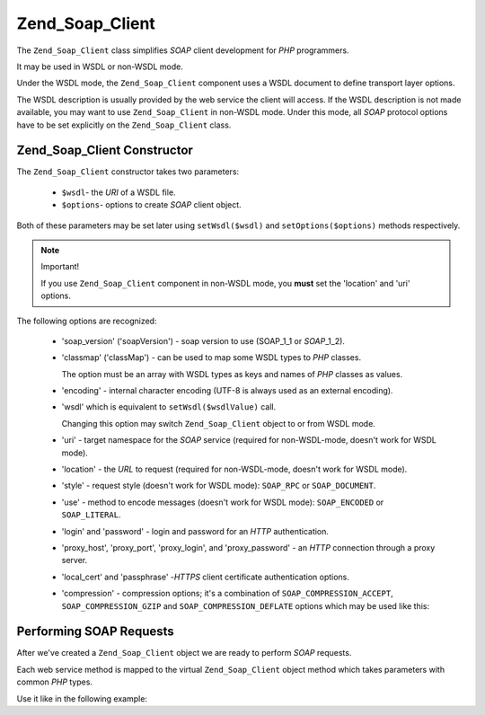 .. _zend.soap.client:

Zend_Soap_Client
================

The ``Zend_Soap_Client`` class simplifies *SOAP* client development for *PHP* programmers.

It may be used in WSDL or non-WSDL mode.

Under the WSDL mode, the ``Zend_Soap_Client`` component uses a WSDL document to define transport layer options.

The WSDL description is usually provided by the web service the client will access. If the WSDL description is not
made available, you may want to use ``Zend_Soap_Client`` in non-WSDL mode. Under this mode, all *SOAP* protocol
options have to be set explicitly on the ``Zend_Soap_Client`` class.

.. _zend.soap.client.constructor:

Zend_Soap_Client Constructor
----------------------------

The ``Zend_Soap_Client`` constructor takes two parameters:



   - ``$wsdl``- the *URI* of a WSDL file.

   - ``$options``- options to create *SOAP* client object.

Both of these parameters may be set later using ``setWsdl($wsdl)`` and ``setOptions($options)`` methods
respectively.

.. note:: Important!

   If you use ``Zend_Soap_Client`` component in non-WSDL mode, you **must** set the 'location' and 'uri' options.

The following options are recognized:



   - 'soap_version' ('soapVersion') - soap version to use (SOAP_1_1 or *SOAP*\ _1_2).

   - 'classmap' ('classMap') - can be used to map some WSDL types to *PHP* classes.

     The option must be an array with WSDL types as keys and names of *PHP* classes as values.

   - 'encoding' - internal character encoding (UTF-8 is always used as an external encoding).

   - 'wsdl' which is equivalent to ``setWsdl($wsdlValue)`` call.

     Changing this option may switch ``Zend_Soap_Client`` object to or from WSDL mode.

   - 'uri' - target namespace for the *SOAP* service (required for non-WSDL-mode, doesn't work for WSDL mode).

   - 'location' - the *URL* to request (required for non-WSDL-mode, doesn't work for WSDL mode).

   - 'style' - request style (doesn't work for WSDL mode): ``SOAP_RPC`` or ``SOAP_DOCUMENT``.

   - 'use' - method to encode messages (doesn't work for WSDL mode): ``SOAP_ENCODED`` or ``SOAP_LITERAL``.

   - 'login' and 'password' - login and password for an *HTTP* authentication.

   - 'proxy_host', 'proxy_port', 'proxy_login', and 'proxy_password' - an *HTTP* connection through a proxy server.

   - 'local_cert' and 'passphrase' -*HTTPS* client certificate authentication options.

   - 'compression' - compression options; it's a combination of ``SOAP_COMPRESSION_ACCEPT``,
     ``SOAP_COMPRESSION_GZIP`` and ``SOAP_COMPRESSION_DEFLATE`` options which may be used like this:

     .. code-block:: php
        :linenos:

        // Accept response compression
        $client = new Zend_Soap_Client("some.wsdl",
          array('compression' => SOAP_COMPRESSION_ACCEPT));
        ...

        // Compress requests using gzip with compression level 5
        $client = new Zend_Soap_Client("some.wsdl",
          array('compression' => SOAP_COMPRESSION_ACCEPT | SOAP_COMPRESSION_GZIP | 5));
        ...

        // Compress requests using deflate compression
        $client = new Zend_Soap_Client("some.wsdl",
          array('compression' => SOAP_COMPRESSION_ACCEPT | SOAP_COMPRESSION_DEFLATE));



.. _zend.soap.client.calls:

Performing SOAP Requests
------------------------

After we've created a ``Zend_Soap_Client`` object we are ready to perform *SOAP* requests.

Each web service method is mapped to the virtual ``Zend_Soap_Client`` object method which takes parameters with
common *PHP* types.

Use it like in the following example:

.. code-block:: php
   :linenos:

   //****************************************************************
   //                Server code
   //****************************************************************
   // class MyClass {
   //     /**
   //      * This method takes ...
   //      *
   //      * @param integer $inputParam
   //      * @return string
   //      */
   //     public function method1($inputParam) {
   //         ...
   //     }
   //
   //     /**
   //      * This method takes ...
   //      *
   //      * @param integer $inputParam1
   //      * @param string  $inputParam2
   //      * @return float
   //      */
   //     public function method2($inputParam1, $inputParam2) {
   //         ...
   //     }
   //
   //     ...
   // }
   // ...
   // $server = new Zend_Soap_Server(null, $options);
   // $server->setClass('MyClass');
   // ...
   // $server->handle();
   //
   //****************************************************************
   //                End of server code
   //****************************************************************

   $client = new Zend_Soap_Client("MyService.wsdl");
   ...

   // $result1 is a string
   $result1 = $client->method1(10);
   ...

   // $result2 is a float
   $result2 = $client->method2(22, 'some string');


